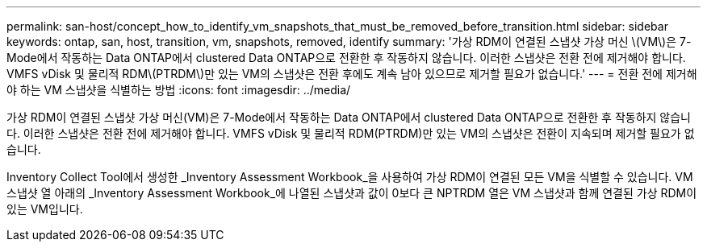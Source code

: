 ---
permalink: san-host/concept_how_to_identify_vm_snapshots_that_must_be_removed_before_transition.html 
sidebar: sidebar 
keywords: ontap, san, host, transition, vm, snapshots, removed, identify 
summary: '가상 RDM이 연결된 스냅샷 가상 머신 \(VM\)은 7-Mode에서 작동하는 Data ONTAP에서 clustered Data ONTAP으로 전환한 후 작동하지 않습니다. 이러한 스냅샷은 전환 전에 제거해야 합니다. VMFS vDisk 및 물리적 RDM\(PTRDM\)만 있는 VM의 스냅샷은 전환 후에도 계속 남아 있으므로 제거할 필요가 없습니다.' 
---
= 전환 전에 제거해야 하는 VM 스냅샷을 식별하는 방법
:icons: font
:imagesdir: ../media/


[role="lead"]
가상 RDM이 연결된 스냅샷 가상 머신(VM)은 7-Mode에서 작동하는 Data ONTAP에서 clustered Data ONTAP으로 전환한 후 작동하지 않습니다. 이러한 스냅샷은 전환 전에 제거해야 합니다. VMFS vDisk 및 물리적 RDM(PTRDM)만 있는 VM의 스냅샷은 전환이 지속되며 제거할 필요가 없습니다.

Inventory Collect Tool에서 생성한 _Inventory Assessment Workbook_을 사용하여 가상 RDM이 연결된 모든 VM을 식별할 수 있습니다. VM 스냅샷 열 아래의 _Inventory Assessment Workbook_에 나열된 스냅샷과 값이 0보다 큰 NPTRDM 열은 VM 스냅샷과 함께 연결된 가상 RDM이 있는 VM입니다.
